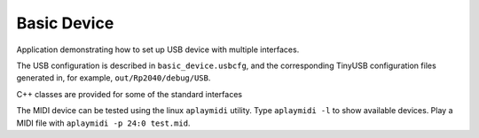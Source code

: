 Basic Device
============

Application demonstrating how to set up USB device with multiple interfaces.

The USB configuration is described in ``basic_device.usbcfg``, and the corresponding
TinyUSB configuration files generated in, for example, ``out/Rp2040/debug/USB``.

C++ classes are provided for some of the standard interfaces


The MIDI device can be tested using the linux ``aplaymidi`` utility.
Type ``aplaymidi -l`` to show available devices.
Play a MIDI file with ``aplaymidi -p 24:0 test.mid``.
